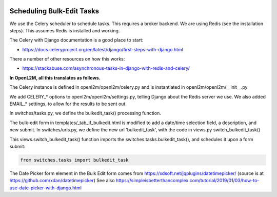 .. image:: ../_static/openl2m_logo.png

Scheduling Bulk-Edit Tasks
==========================

We use the Celery scheduler to schedule tasks. This requires a broker backend.
We are using Redis (see the installation steps). This assumes Redis is installed and working.

The Celery with Django documentation is a good place to start:

* https://docs.celeryproject.org/en/latest/django/first-steps-with-django.html

There a number of other resources on how this works:

* https://stackabuse.com/asynchronous-tasks-in-django-with-redis-and-celery/


**In OpenL2M, all this translates as follows.**

The Celery instance is defined in openl2m/openl2m/celery.py and is instantiated in openl2m/openl2m/__init__.py

We add CELERY_* options to openl2m/openl2m/settings.py, telling Django about the Redis server we use.
We also added EMAIL_* settings, to allow for the results to be sent out.

In switches/tasks.py, we define the bulkedit_task() processing function.

The bulk-edit form in templates/_tab_if_bulkedit.html is modified to add a date/time
selection field, a description, and new submit. In switches/urls.py, we define the new url
'bulkedit_task', with the code in views.py switch_bulkedit_task()

This views.switch_bulkedit_task() function imports the switches.tasks.bulkedit_task(),
and schedules it upon a form submit:

.. code-block:: Python

  from switches.tasks import bulkedit_task



The Date Picker form element in the Bulk Edit form comes from
https://xdsoft.net/jqplugins/datetimepicker/
(source is at https://github.com/xdan/datetimepicker)
See also
https://simpleisbetterthancomplex.com/tutorial/2019/01/03/how-to-use-date-picker-with-django.html
